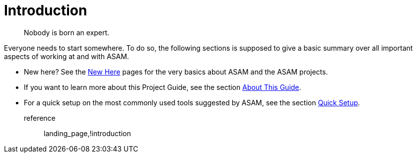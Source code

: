 = Introduction
:description: Introduction page for the project guide. Links to all information in the introduction section.
:keywords: introduction, landing_page

> Nobody is born an expert.

Everyone needs to start somewhere. To do so, the following sections is supposed to give a basic summary over all important aspects of working at and with ASAM.

* New here? See the xref:new-here.adoc[New Here] pages for the very basics about ASAM and the ASAM projects.
* If you want to learn more about this Project Guide, see the section xref:about-this-guide.adoc[About This Guide].
* For a quick setup on the most commonly used tools suggested by ASAM, see the section xref:quick-setup.adoc[Quick Setup].

reference:: landing_page,!introduction